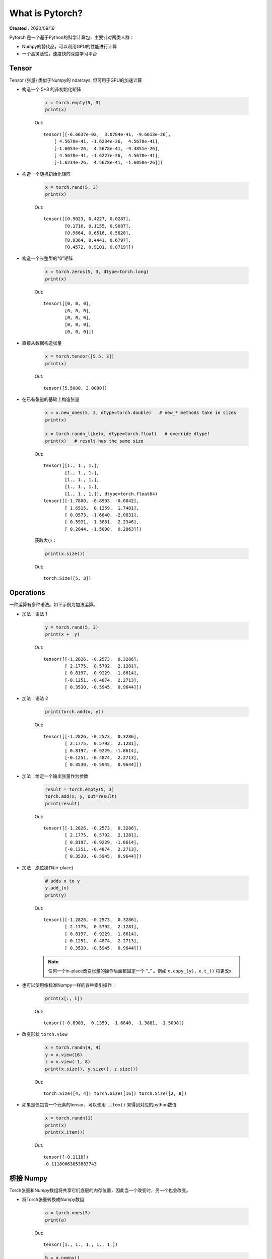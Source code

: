 What is Pytorch?
================
**Created** : 2020/09/16

Pytorch 是一个基于Python的科学计算包，主要针对两类人群：

* Numpy的替代品，可以利用GPU的性能进行计算
* 一个高灵活性，速度快的深度学习平台

Tensor
------

Tensor (张量) 类似于Numpy的 ndarrays, 但可用于GPU的加速计算

* 构造一个 5*3 的非初始化矩阵

	.. code:: python

		x = torch.empty(5, 3)
		print(x)

	Out:

	::

		tensor([[-6.6637e-02,  3.0784e-41, -9.6613e-26],
		    [ 4.5678e-41, -1.6234e-26,  4.5678e-41],
		    [-1.6053e-26,  4.5678e-41, -9.4851e-26],
		    [ 4.5678e-41, -1.6227e-26,  4.5678e-41],
		    [-1.6234e-26,  4.5678e-41, -1.6050e-26]])


* 构造一个随机初始化矩阵

	.. code:: python
		
		x = torch.rand(5, 3)
		print(x)

	Out:

	::
		
		tensor([[0.9023, 0.4227, 0.0287],
			[0.1716, 0.1155, 0.9087],
			[0.9664, 0.6516, 0.5828],
			[0.9364, 0.4441, 0.6797],
			[0.4572, 0.9101, 0.8719]])


* 构造一个长整型的"0"矩阵

	.. code:: python

		x = torch.zeros(5, 3, dtype=torch.long)
		print(x)

	Out:

	::
		
		tensor([[0, 0, 0],
			[0, 0, 0],
			[0, 0, 0],
			[0, 0, 0],
			[0, 0, 0]])


* 直接从数据构造张量

	.. code:: python

		x = torch.tensor([5.5, 3])
		print(x)

	Out:

	::

		tensor([5.5000, 3.0000])


* 在已有张量的基础上构造张量

	.. code:: python

		x = x.new_ones(5, 3, dtype=torch.double)   # new_* methods take in sizes
		print(x)

		x = torch.randn_like(x, dtype=torch.float)   # override dtype!
		print(x)   # result has the same size

	Out:

	::

		tensor([[1., 1., 1.],
			[1., 1., 1.],
			[1., 1., 1.],
			[1., 1., 1.],
			[1., 1., 1.]], dtype=torch.float64)
		tensor([[-1.7800, -0.8903, -0.0042],
			[ 1.6515,  0.1359,  1.7481],
			[ 0.0573, -1.6840, -2.0631],
			[-0.5931, -1.3881,  2.2346],
			[ 0.2844, -1.5098,  0.2863]])


	获取大小：

	.. code:: python

		print(x.size())

	Out:

	::

		torch.Size([5, 3])


Operations
----------

一种运算有多种语法。如下示例为加法运算。

* 加法：语法 1

	.. code:: python

		y = torch.rand(5, 3)
		print(x +  y)

	Out:

	::

		tensor([[-1.2826, -0.2573,  0.3286],
			[ 2.1775,  0.5792,  2.1281],
			[ 0.8197, -0.9229, -1.8614],
			[-0.1251, -0.4874,  2.2713],
			[ 0.3530, -0.5945,  0.9644]])


* 加法：语法 2

	.. code:: python

		print(torch.add(x, y))

	Out:

	::

		tensor([[-1.2826, -0.2573,  0.3286],
			[ 2.1775,  0.5792,  2.1281],
			[ 0.8197, -0.9229, -1.8614],
			[-0.1251, -0.4874,  2.2713],
			[ 0.3530, -0.5945,  0.9644]])


* 加法：给定一个输出张量作为参数

	.. code:: python

		result = torch.empty(5, 3)
		torch.add(x, y, out=result)
		print(result)

	Out:

	::

		tensor([[-1.2826, -0.2573,  0.3286],
			[ 2.1775,  0.5792,  2.1281],
			[ 0.8197, -0.9229, -1.8614],
			[-0.1251, -0.4874,  2.2713],
			[ 0.3530, -0.5945,  0.9644]])


* 加法：原位操作(in-place)

	.. code:: python

		# adds x to y
		y.add_(x)
		print(y)

	Out:

	::

		tensor([[-1.2826, -0.2573,  0.3286],
			[ 2.1775,  0.5792,  2.1281],
			[ 0.8197, -0.9229, -1.8614],
			[-0.1251, -0.4874,  2.2713],
			[ 0.3530, -0.5945,  0.9644]])

	.. note::
		任何一个in-place改变张量的操作后面都固定一个 "_" 。例如 ``x.copy_(y)``，``x.t_()`` 将更改x

* 也可以使用像标准Numpy一样的各种索引操作：

	.. code:: python

		print(x[:, 1])

	Out:

	::

		tensor([-0.8903,  0.1359, -1.6840, -1.3881, -1.5098])


* 改变形状 ``torch.view``

	.. code:: python

		x = torch.randn(4, 4)
		y = x.view(16)
		z = x.view(-1, 8)
		print(x.size(), y.size(), z.size())

	Out:

	::

		torch.Size([4, 4]) torch.Size([16]) torch.Size([2, 8])


* 如果是仅包含一个元素的tensor，可以使用 ``.item()`` 来得到对应的python数值

	.. code::
		
		x = torch.randn(1)
		print(x)
		print(x.item())

	Out:

	::

		tensor([-0.1118])
		-0.11180663853883743
		

桥接 Numpy
----------

Torch张量和Numpy数组将共享它们底层的内存位置，因此当一个改变时，另一个也会改变。

* 将Torch张量转换成Numpy数组

	.. code:: python

		a = torch.ones(5)
		print(a)

	Out:

	::

		tensor([1., 1., 1., 1., 1.])

	.. code:: python

		b = a.numpy()
		print(b)

	Out:

	::

		[1. 1. 1. 1. 1.]

	.. code:: python

		a.add_(1)
		print(a)
		print(b)

	Out:

	::

		tensor([2., 2., 2., 2., 2.])
		[2. 2. 2. 2. 2.]


* Numpy数组转换为Torch张量

	.. code:: python

		import numpy as np
		a = np.ones(5)
		b = torch.from_numpy(a)
		np.add(a, 1, out=a)
		print(a)
		print(b)

	Out:

	::

		array([2., 2., 2., 2., 2.])
		tensor([2., 2., 2., 2., 2.], dtype=torch.float64)


CUDA Tensors
------------

张量可以使用`.to`方法移动到任何设备

	.. code:: python

		# let us run this cell only if CUDA is available
		# we will use ''torch.device'' object to movw tensors in and out of GPU
		if torch.cuda.is_available():
			device = torch.device("cuda")
			y = torch.ones_like(x, device=device)
			x = x.to(device)
			z = x + y
			print(z)
			print(z.to("cpu", torch.double))

	Out:

	::

		tensor([1.1647], device='cuda:0')
		tensor([1.1647], dtype=torch.float64)


参考文档
--------

| https://pytorch.org/tutorials/beginner/blitz/tensor_tutorial.html
| `Tensor Operations <https://pytorch.org/docs/stable/torch.html>`_


 
